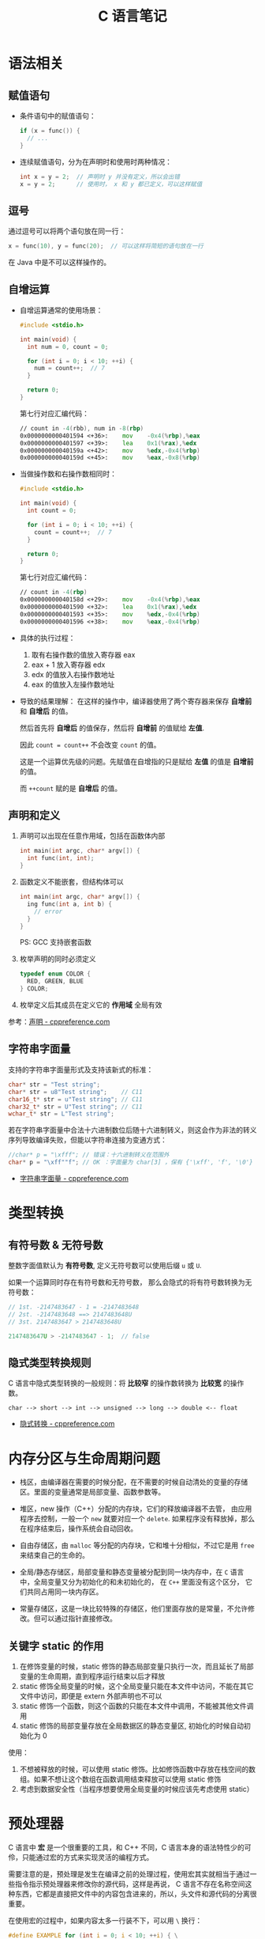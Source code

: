#+TITLE:      C 语言笔记

* 目录                                                    :TOC_4_gh:noexport:
- [[#语法相关][语法相关]]
  - [[#赋值语句][赋值语句]]
  - [[#逗号][逗号]]
  - [[#自增运算][自增运算]]
  - [[#声明和定义][声明和定义]]
  - [[#字符串字面量][字符串字面量]]
- [[#类型转换][类型转换]]
  - [[#有符号数--无符号数][有符号数 & 无符号数]]
  - [[#隐式类型转换规则][隐式类型转换规则]]
- [[#内存分区与生命周期问题][内存分区与生命周期问题]]
  - [[#关键字-static-的作用][关键字 static 的作用]]
- [[#预处理器][预处理器]]
  - [[#替换文本宏的使用][替换文本宏的使用]]
    - [[#关键字参数的模拟实现][关键字参数的模拟实现]]
- [[#数组相关][数组相关]]
  - [[#数组的初始化][数组的初始化]]
  - [[#数组大小的获取][数组大小的获取]]
  - [[#柔性数组的定义][柔性数组的定义]]
- [[#结构体相关][结构体相关]]
  - [[#结构体字段内存对齐][结构体字段内存对齐]]
  - [[#结构体的嵌套与位域][结构体的嵌套与位域]]
  - [[#结构体的初始化][结构体的初始化]]
- [[#枚举类型][枚举类型]]

* 语法相关
** 赋值语句
   + 条件语句中的赋值语句：
     #+BEGIN_SRC C
       if (x = func()) {
         // ...
       }
     #+END_SRC

   + 连续赋值语句，分为在声明时和使用时两种情况：
     #+BEGIN_SRC C
       int x = y = 2;  // 声明时 y 并没有定义，所以会出错
       x = y = 2;      // 使用时， x 和 y 都已定义，可以这样赋值
     #+END_SRC

** 逗号
   通过逗号可以将两个语句放在同一行：
   #+BEGIN_SRC C
     x = func(10), y = func(20);  // 可以这样将简短的语句放在一行
   #+END_SRC

   在 Java 中是不可以这样操作的。

** 自增运算
   + 自增运算通常的使用场景：
     #+BEGIN_SRC C
       #include <stdio.h>

       int main(void) {
         int num = 0, count = 0;

         for (int i = 0; i < 10; ++i) {
           num = count++;  // 7
         }

         return 0;
       }
     #+END_SRC

     第七行对应汇编代码：
     #+BEGIN_SRC asm
         // count in -4(rbb), num in -8(rbp)
         0x0000000000401594 <+36>:    mov    -0x4(%rbp),%eax
         0x0000000000401597 <+39>:    lea    0x1(%rax),%edx
         0x000000000040159a <+42>:    mov    %edx,-0x4(%rbp)
         0x000000000040159d <+45>:    mov    %eax,-0x8(%rbp)
     #+END_SRC

   + 当做操作数和右操作数相同时：
     #+BEGIN_SRC C
       #include <stdio.h>

       int main(void) {
         int count = 0;

         for (int i = 0; i < 10; ++i) {
           count = count++;  // 7
         }

         return 0;
       }
     #+END_SRC

     第七行对应汇编代码：
     #+BEGIN_SRC asm
         // count in -4(rbp)
         0x000000000040158d <+29>:    mov    -0x4(%rbp),%eax
         0x0000000000401590 <+32>:    lea    0x1(%rax),%edx
         0x0000000000401593 <+35>:    mov    %edx,-0x4(%rbp)
         0x0000000000401596 <+38>:    mov    %eax,-0x4(%rbp)
     #+END_SRC

   + 具体的执行过程：
     1) 取有右操作数的值放入寄存器 eax
     2) eax + 1 放入寄存器 edx
     3) edx 的值放入右操作数地址
     4) eax 的值放入左操作数地址

   + 导致的结果理解：
     在这样的操作中，编译器使用了两个寄存器来保存 *自增前* 和 *自增后* 的值。

     然后首先将 *自增后* 的值保存，然后将 *自增前* 的值赋给 *左值*.

     因此 ~count = count++~ 不会改变 ~count~ 的值。

     这是一个运算优先级的问题。先赋值在自增指的只是赋给 *左值* 的值是 *自增前* 的值。

     而 ~++count~ 赋的是 *自增后* 的值。

** 声明和定义
   1) 声明可以出现在任意作用域，包括在函数体内部
      #+BEGIN_SRC C
        int main(int argc, char* argv[]) {
          int func(int, int);
        }
      #+END_SRC

   2) 函数定义不能嵌套，但结构体可以
      #+BEGIN_SRC C
        int main(int argc, char* argv[]) {
          ing func(int a, int b) {
            // error
          }
        }
      #+END_SRC

      PS: GCC 支持嵌套函数

   3) 枚举声明的同时必须定义
      #+BEGIN_SRC C
        typedef enum COLOR {
          RED, GREEN, BLUE
        } COLOR;
      #+END_SRC

   4) 枚举定义后其成员在定义它的 *作用域* 全局有效

   参考：[[https://zh.cppreference.com/w/c/language/declarations][声明 - cppreference.com]]

** 字符串字面量
   支持的字符串字面量形式及支持该新式的标准：
   #+BEGIN_SRC C
     char* str = "Test string";
     char* str = u8"Test string";    // C11
     char16_t* str = u"Test string"; // C11
     char32_t* str = U"Test string"; // C11
     wchar_t* str = L"Test string";
   #+END_SRC

   若在字符串字面量中合法十六进制数位后随十六进制转义，则这会作为非法的转义序列导致编译失败，但能以字符串连接为变通方式：
   #+BEGIN_SRC C
     //char* p = "\xfff"; // 错误：十六进制转义在范围外
     char* p = "\xff""f"; // OK ：字面量为 char[3] ，保有 {'\xff', 'f', '\0'}
   #+END_SRC

   + [[https://zh.cppreference.com/w/c/language/string_literal][字符串字面量 - cppreference.com]]

* 类型转换
** 有符号数 & 无符号数
   整数字面值默认为 *有符号数*, 定义无符号数可以使用后缀 ~u~ 或 ~U~.

   如果一个运算同时存在有符号数和无符号数， 那么会隐式的将有符号数转换为无符号数：
   #+BEGIN_SRC C
     // 1st. -2147483647 - 1 = -2147483648
     // 2st. -2147483648 ==> 2147483648U
     // 3st. 2147483647 > 2147483648U

     2147483647U > -2147483647 - 1;  // false
   #+END_SRC

** 隐式类型转换规则
   C 语言中隐式类型转换的一般规则：将 *比较窄* 的操作数转换为 *比较宽* 的操作数。
   #+BEGIN_EXAMPLE
     char --> short --> int --> unsigned --> long --> double <-- float
   #+END_EXAMPLE
  
   + [[https://zh.cppreference.com/w/c/language/conversion][隐式转换 - cppreference.com]]

* 内存分区与生命周期问题
  + 栈区，由编译器在需要的时候分配，在不需要的时候自动清处的变量的存储区。里面的变量通常是局部变量、函数参数等。

  + 堆区，new 操作（C++）分配的内存块，它们的释放编译器不去管， 由应用程序去控制，一般一个 ~new~ 就要对应一个 ~delete~.
    如果程序没有释放掉，那么在程序结束后，操作系统会自动回收。

  + 自由存储区，由 ~malloc~ 等分配的内存块，它和堆十分相似，不过它是用 ~free~ 来结束自己的生命的。

  + 全局/静态存储区，局部变量和静态变量被分配到同一块内存中，在 ~C~ 语言中，全局变量又分为初始化的和未初始化的，
    在 ~C++~ 里面没有这个区分， 它们共同占用同一块内存区。

  + 常量存储区，这是一块比较特殊的存储区，他们里面存放的是常量，不允许修改。但可以通过指针直接修改。

** 关键字 static 的作用
   1) 在修饰变量的时候，static 修饰的静态局部变量只执行一次，而且延长了局部变量的生命周期，直到程序运行结束以后才释放
   2) static 修饰全局变量的时候，这个全局变量只能在本文件中访问，不能在其它文件中访问，即便是 extern 外部声明也不可以
   3) static 修饰一个函数，则这个函数的只能在本文件中调用，不能被其他文件调用
   4) static 修饰的局部变量存放在全局数据区的静态变量区, 初始化的时候自动初始化为 0
     
   使用：
   1) 不想被释放的时候，可以使用 static 修饰。比如修饰函数中存放在栈空间的数组。如果不想让这个数组在函数调用结束释放可以使用 static 修饰
   2) 考虑到数据安全性（当程序想要使用全局变量的时候应该先考虑使用 static）

* 预处理器
  C 语言中 *宏* 是一个很重要的工具，和 C++ 不同，C 语言本身的语法特性少的可伶，只能通过宏的方式来实现灵活的编程方式。

  需要注意的是，预处理是发生在编译之前的处理过程，使用宏其实就相当于通过一些指令指示预处理器来修改你的源代码，这样是再说，
  C 语言不存在名称空间这种东西，它都是直接把文件中的内容包含进来的，所以，头文件和源代码的分离很重要。

  在使用宏的过程中，如果内容太多一行装不下，可以用 ~\~ 换行：
  #+BEGIN_SRC C
    #define EXAMPLE for (int i = 0; i < 10; ++i) { \
      printf("Hello World !");                     \
      }
  #+END_SRC

  可以用操作符 ~##~ 链接宏中的两个标识符：
  #+BEGIN_SRC C
    #define FUNCTION(name, a) int fun_##name(int x) { return (a) * x; }
  #+END_SRC

  可以通过宏 ~__FILE__~ 得到当前的文件名。

  除了宏以外，预处理还会做的一些事：
  + 预处理器会将仅用 *空白字符* 分隔的字符串常量序列串联起来：
    #+BEGIN_EXAMPLE
      "123"  "456" ==> "123456"
    #+END_EXAMPLE

  预处理器的相关内容很多，可以参考：[[https://zh.cppreference.com/w/c/preprocessor][预处理器 - cppreference.com]].

** 替换文本宏的使用
   通过宏 *__VA_ARGS__* 定义可变参数宏：
   #+BEGIN_SRC C
     #define F(...) func(__VA_ARGS__)
   #+END_SRC

   *#* 出现在 *__VA_ARGS__* 前时，将整个展开的 *__VA_ARGS__* 放入引号：
   #+BEGIN_SRC C
     #define showlist(...) puts(#__VA_ARGS__)
     showlist();             // 展开成 puts("")
     showlist(1, "x", int);  // 展开成 puts("1, \"x\", int")
   #+END_SRC

   一些编译器提供允许 *##* 出现在逗号后和 *__VA_ARGS__* 前的扩展，在此情况下 *##* 在 *__VA_ARGS__* 非空时无效，
   但在 *__VA_ARGS__* 为空时移除逗号。

   这使得可以定义如 fprintf (stderr, format, ##__VA_ARGS__) 的宏：
   #+BEGIN_SRC C
     #define pf(...) fprintf(stderr, format, ##__VA_ARGS__)

     pf();        // fprintf(stderr, format)
     pf(a, b, c)  // fprintf(stderr, format, a, b, c)
   #+END_SRC

   如下情况会导致编译出错：
   #+BEGIN_SRC C
     printf("string", );
   #+END_SRC

*** 关键字参数的模拟实现
    #+BEGIN_SRC C
      typedef struct KWARGS {
        int key;
        int val;
      } KWARGS;

      int func(KWARGS kwargs) {
        return kwargs.key + kwargs.val;
      }

      #define func(...) func((KWARGS){__VA_ARGS__})

      func(.key = 10, .val = 100);  // func(KWARGS {.key = 10, .val = 100})
    #+END_SRC

    实质上就是通过文本替换宏创建匿名的结构体变量，大括号前面必须有分号、逗号或括号。

* 数组相关
** 数组的初始化
   #+BEGIN_SRC C
     int arr[] = {1, 2, 3};   // int arr[3] = {1, 2, 3}
     int arr[4] = {1, 2, 3};  // int arr[4] = {1, 2, 3, 0}
   #+END_SRC

** 数组大小的获取
   #+BEGIN_SRC C
     sizeof(arr) / sizeof(arr[0]);
   #+END_SRC

** 柔性数组的定义
   将结构体最后一个成员定义为长度为 0 的数组，这个数组的实际大小为 0，
   数组的地址就是结构体后内存区域的地址。

   实际的例子：
   #+BEGIN_SRC C
     struct Example {
       int num;
       char data[];
     }
   #+END_SRC

   + [[https://coolshell.cn/articles/11377.html][C 语言结构体里的成员数组和指针 | 酷 壳 - CoolShell]]

* 结构体相关
** 结构体字段内存对齐
   结构体的内存对齐只要能满足对齐规则，就尽量少补，因此，结构体内部字段的字段对齐只发生在下一个字段无法对齐的情况：
   #+BEGIN_SRC C
     struct Example {  // 0x4
       int i;   // 4, 4 % 4 == 0
       char c;  // 5, 5 % 1 == 0
       char d;  // 8, 8 % 8 == 0
       long j;  // 16
     }
   #+END_SRC

** 结构体的嵌套与位域
   嵌套的结构体只能在结构体内部定义变量, 在结构体外不能使用：
   #+BEGIN_SRC C
     struct Outside {
       static Inside {
         int val;
       } _inside;
       int val;
     };

     struct Outside out;

     out.val = 0;
     out._insiade.val = 0;
   #+END_SRC

   对于结构体中不需要占用一个完整的字节的内容，可以通过位域让它们共享一段内存：
   #+BEGIN_SRC C
     typedef {
       unsigned int readable : 1;
       unsigned int writable : 1;
     } Mode;
   #+END_SRC  

   + [[http://www.cnblogs.com/bigrabbit/archive/2012/09/20/2695543.html][C 结构体之位域 - 大兔子_快跑 - 博客园]]

** 结构体的初始化
   结构体可以使用的初始化方式：
   #+BEGIN_SRC C
     typedef struct Pair {
       int left;
       int right;
     } Pair;

     // 顺序初始化
     Pair pair = {10, 20};

     // 乱序初始化
     Pair pair = {
       .left = 10,
       .right = 20,
     };
   #+END_SRC

* 枚举类型
  枚举值在其作用域中可直接使用，不需要使用枚举类型名访问。

  #+BEGIN_SRC C
    enum DAY {
      MON=1, TUE, WED, THU, FRI, SAT, SUN
    };

    enum DAY yesterday = MON;
  #+END_SRC

  枚举声明可以在函数体内部，也可以在函数体外，结构体，联合体一样。

  + [[https://www.cnblogs.com/JCSU/articles/1299051.html][C语言详解 - 枚举类型]]

